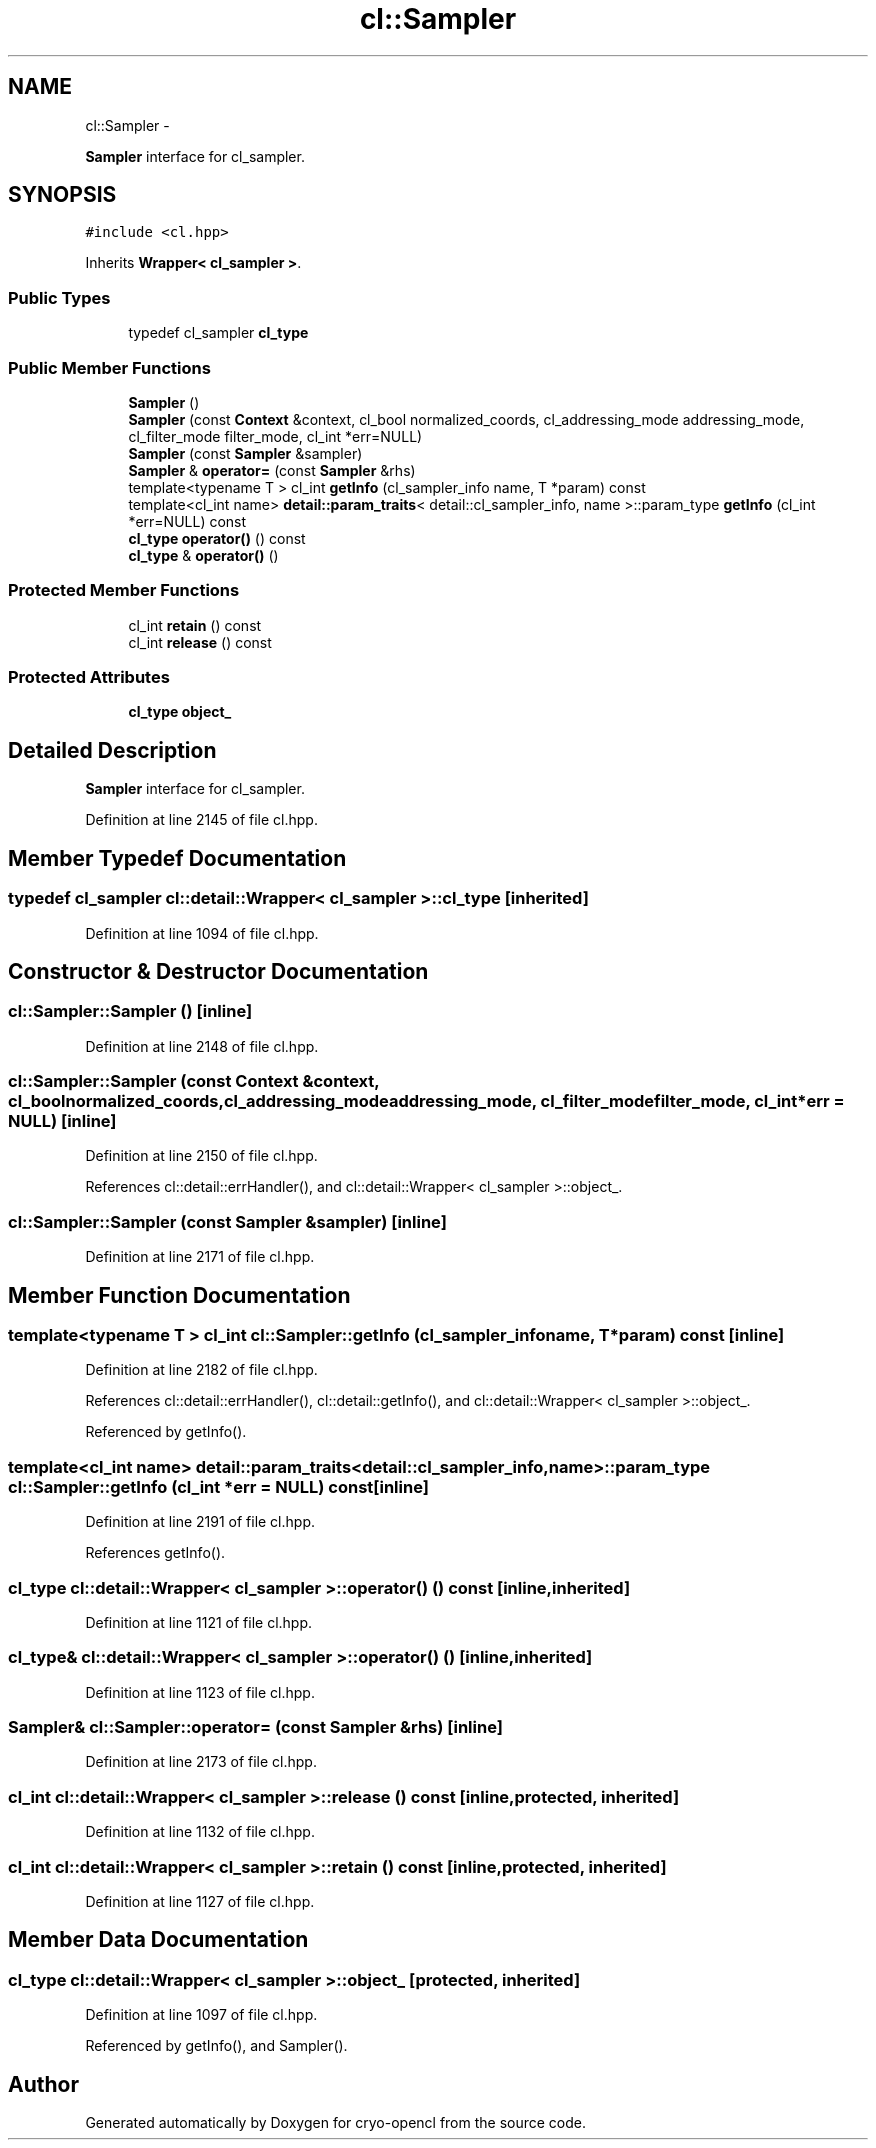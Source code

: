 .TH "cl::Sampler" 3 "Mon Mar 14 2011" "cryo-opencl" \" -*- nroff -*-
.ad l
.nh
.SH NAME
cl::Sampler \- 
.PP
\fBSampler\fP interface for cl_sampler.  

.SH SYNOPSIS
.br
.PP
.PP
\fC#include <cl.hpp>\fP
.PP
Inherits \fBWrapper< cl_sampler >\fP.
.SS "Public Types"

.in +1c
.ti -1c
.RI "typedef cl_sampler \fBcl_type\fP"
.br
.in -1c
.SS "Public Member Functions"

.in +1c
.ti -1c
.RI "\fBSampler\fP ()"
.br
.ti -1c
.RI "\fBSampler\fP (const \fBContext\fP &context, cl_bool normalized_coords, cl_addressing_mode addressing_mode, cl_filter_mode filter_mode, cl_int *err=NULL)"
.br
.ti -1c
.RI "\fBSampler\fP (const \fBSampler\fP &sampler)"
.br
.ti -1c
.RI "\fBSampler\fP & \fBoperator=\fP (const \fBSampler\fP &rhs)"
.br
.ti -1c
.RI "template<typename T > cl_int \fBgetInfo\fP (cl_sampler_info name, T *param) const "
.br
.ti -1c
.RI "template<cl_int name> \fBdetail::param_traits\fP< detail::cl_sampler_info, name >::param_type \fBgetInfo\fP (cl_int *err=NULL) const "
.br
.ti -1c
.RI "\fBcl_type\fP \fBoperator()\fP () const"
.br
.ti -1c
.RI "\fBcl_type\fP & \fBoperator()\fP ()"
.br
.in -1c
.SS "Protected Member Functions"

.in +1c
.ti -1c
.RI "cl_int \fBretain\fP () const"
.br
.ti -1c
.RI "cl_int \fBrelease\fP () const"
.br
.in -1c
.SS "Protected Attributes"

.in +1c
.ti -1c
.RI "\fBcl_type\fP \fBobject_\fP"
.br
.in -1c
.SH "Detailed Description"
.PP 
\fBSampler\fP interface for cl_sampler. 
.PP
Definition at line 2145 of file cl.hpp.
.SH "Member Typedef Documentation"
.PP 
.SS "typedef cl_sampler  \fBcl::detail::Wrapper\fP< cl_sampler  >::\fBcl_type\fP\fC [inherited]\fP"
.PP
Definition at line 1094 of file cl.hpp.
.SH "Constructor & Destructor Documentation"
.PP 
.SS "cl::Sampler::Sampler ()\fC [inline]\fP"
.PP
Definition at line 2148 of file cl.hpp.
.SS "cl::Sampler::Sampler (const \fBContext\fP &context, cl_boolnormalized_coords, cl_addressing_modeaddressing_mode, cl_filter_modefilter_mode, cl_int *err = \fCNULL\fP)\fC [inline]\fP"
.PP
Definition at line 2150 of file cl.hpp.
.PP
References cl::detail::errHandler(), and cl::detail::Wrapper< cl_sampler >::object_.
.SS "cl::Sampler::Sampler (const \fBSampler\fP &sampler)\fC [inline]\fP"
.PP
Definition at line 2171 of file cl.hpp.
.SH "Member Function Documentation"
.PP 
.SS "template<typename T > cl_int cl::Sampler::getInfo (cl_sampler_infoname, T *param) const\fC [inline]\fP"
.PP
Definition at line 2182 of file cl.hpp.
.PP
References cl::detail::errHandler(), cl::detail::getInfo(), and cl::detail::Wrapper< cl_sampler >::object_.
.PP
Referenced by getInfo().
.SS "template<cl_int name> \fBdetail::param_traits\fP<detail::cl_sampler_info, name>::param_type cl::Sampler::getInfo (cl_int *err = \fCNULL\fP) const\fC [inline]\fP"
.PP
Definition at line 2191 of file cl.hpp.
.PP
References getInfo().
.SS "\fBcl_type\fP \fBcl::detail::Wrapper\fP< cl_sampler  >::operator() () const\fC [inline, inherited]\fP"
.PP
Definition at line 1121 of file cl.hpp.
.SS "\fBcl_type\fP& \fBcl::detail::Wrapper\fP< cl_sampler  >::operator() ()\fC [inline, inherited]\fP"
.PP
Definition at line 1123 of file cl.hpp.
.SS "\fBSampler\fP& cl::Sampler::operator= (const \fBSampler\fP &rhs)\fC [inline]\fP"
.PP
Definition at line 2173 of file cl.hpp.
.SS "cl_int \fBcl::detail::Wrapper\fP< cl_sampler  >::release () const\fC [inline, protected, inherited]\fP"
.PP
Definition at line 1132 of file cl.hpp.
.SS "cl_int \fBcl::detail::Wrapper\fP< cl_sampler  >::retain () const\fC [inline, protected, inherited]\fP"
.PP
Definition at line 1127 of file cl.hpp.
.SH "Member Data Documentation"
.PP 
.SS "\fBcl_type\fP \fBcl::detail::Wrapper\fP< cl_sampler  >::\fBobject_\fP\fC [protected, inherited]\fP"
.PP
Definition at line 1097 of file cl.hpp.
.PP
Referenced by getInfo(), and Sampler().

.SH "Author"
.PP 
Generated automatically by Doxygen for cryo-opencl from the source code.
